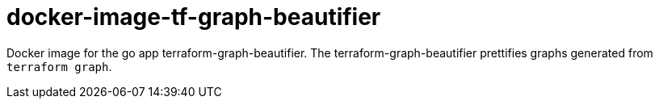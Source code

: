 = docker-image-tf-graph-beautifier

Docker image for the go app terraform-graph-beautifier. The terraform-graph-beautifier prettifies graphs generated from `terraform graph`.

